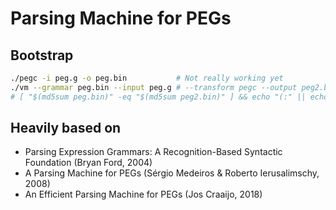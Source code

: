 * Parsing Machine for PEGs

** Bootstrap

   #+begin_src sh
   ./pegc -i peg.g -o peg.bin           # Not really working yet
   ./vm --grammar peg.bin --input peg.g # --transform pegc --output peg2.bin
   # [ "$(md5sum peg.bin)" -eq "$(md5sum peg2.bin)" ] && echo "(:" || echo "):"
   #+end_src

** Heavily based on

   * Parsing Expression Grammars: A Recognition-Based Syntactic
     Foundation (Bryan Ford, 2004)
   * A Parsing Machine for PEGs (Sérgio Medeiros & Roberto
     Ierusalimschy, 2008)
   * An Efficient Parsing Machine for PEGs (Jos Craaijo, 2018)
